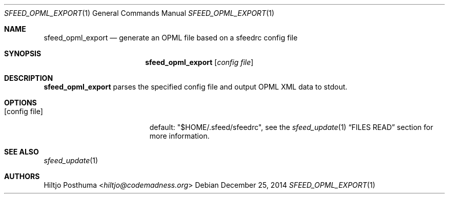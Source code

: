 .Dd December 25, 2014
.Dt SFEED_OPML_EXPORT 1
.Os
.Sh NAME
.Nm sfeed_opml_export
.Nd generate an OPML file based on a sfeedrc config file
.Sh SYNOPSIS
.Nm
.Op Ar config file
.Sh DESCRIPTION
.Nm
parses the specified config file and output OPML XML data to stdout.
.Sh OPTIONS
.Bl -tag -width 17n
.It Op config file
default: "$HOME/.sfeed/sfeedrc", see the
.Xr sfeed_update 1
.Sx FILES READ
section for more information.
.El
.Sh SEE ALSO
.Xr sfeed_update 1
.Sh AUTHORS
.An Hiltjo Posthuma Aq Mt hiltjo@codemadness.org
